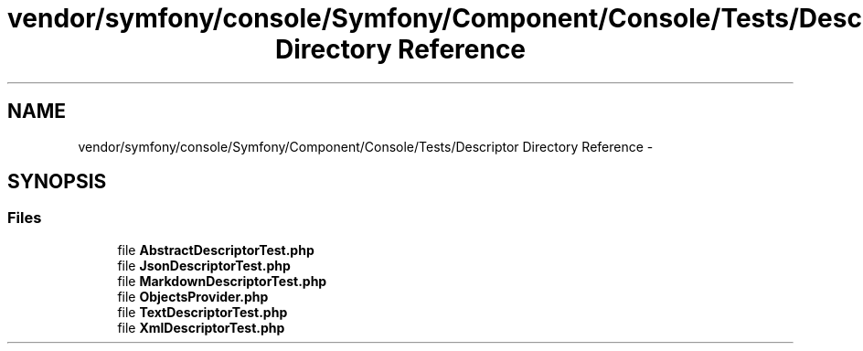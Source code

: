 .TH "vendor/symfony/console/Symfony/Component/Console/Tests/Descriptor Directory Reference" 3 "Tue Apr 14 2015" "Version 1.0" "VirtualSCADA" \" -*- nroff -*-
.ad l
.nh
.SH NAME
vendor/symfony/console/Symfony/Component/Console/Tests/Descriptor Directory Reference \- 
.SH SYNOPSIS
.br
.PP
.SS "Files"

.in +1c
.ti -1c
.RI "file \fBAbstractDescriptorTest\&.php\fP"
.br
.ti -1c
.RI "file \fBJsonDescriptorTest\&.php\fP"
.br
.ti -1c
.RI "file \fBMarkdownDescriptorTest\&.php\fP"
.br
.ti -1c
.RI "file \fBObjectsProvider\&.php\fP"
.br
.ti -1c
.RI "file \fBTextDescriptorTest\&.php\fP"
.br
.ti -1c
.RI "file \fBXmlDescriptorTest\&.php\fP"
.br
.in -1c
